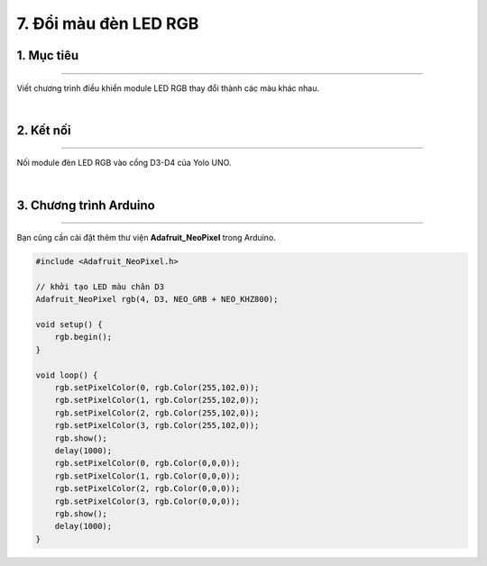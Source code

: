 7. Đổi màu đèn LED RGB
==========

1. Mục tiêu
---------
---------

Viết chương trình điều khiển module LED RGB thay đổi thành các màu khác nhau.

..  image:: images/led_rgb_1.png
    :scale: 80%
    :align: center 
|

2. Kết nối 
-----
---------

Nối module đèn LED RGB vào cổng D3-D4 của Yolo UNO.

..  image:: images/led_rgb_2.png
    :scale: 80%
    :align: center 
|

3. Chương trình Arduino
------
-------

Bạn cũng cần cài đặt thêm thư viện **Adafruit_NeoPixel** trong Arduino.

.. code-block:: arduino

    #include <Adafruit_NeoPixel.h>

    // khởi tạo LED màu chân D3
    Adafruit_NeoPixel rgb(4, D3, NEO_GRB + NEO_KHZ800);

    void setup() {
        rgb.begin();
    }

    void loop() {
        rgb.setPixelColor(0, rgb.Color(255,102,0));
        rgb.setPixelColor(1, rgb.Color(255,102,0));
        rgb.setPixelColor(2, rgb.Color(255,102,0));
        rgb.setPixelColor(3, rgb.Color(255,102,0));
        rgb.show();
        delay(1000);
        rgb.setPixelColor(0, rgb.Color(0,0,0));
        rgb.setPixelColor(1, rgb.Color(0,0,0));
        rgb.setPixelColor(2, rgb.Color(0,0,0));
        rgb.setPixelColor(3, rgb.Color(0,0,0));
        rgb.show();
        delay(1000);
    }